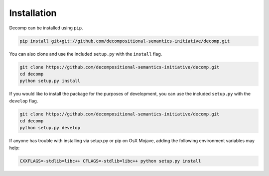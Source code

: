 .. _install:

============
Installation
============

Decomp can be installed using ``pip``.

.. code-block:: bash

   pip install git+git://github.com/decompositional-semantics-initiative/decomp.git


You can also clone and use the included ``setup.py`` with the ``install`` flag.

.. code-block:: bash

   git clone https://github.com/decompositional-semantics-initiative/decomp.git
   cd decomp
   python setup.py install


If you would like to install the package for the purposes of development, you can use the included ``setup.py`` with the ``develop`` flag.

.. code-block:: bash

   git clone https://github.com/decompositional-semantics-initiative/decomp.git
   cd decomp
   python setup.py develop


If anyone has trouble with installing via setup.py or pip on OsX Mojave, adding the following environment variables  may help:

.. code-block:: bash 

    CXXFLAGS=-stdlib=libc++ CFLAGS=-stdlib=libc++ python setup.py install



